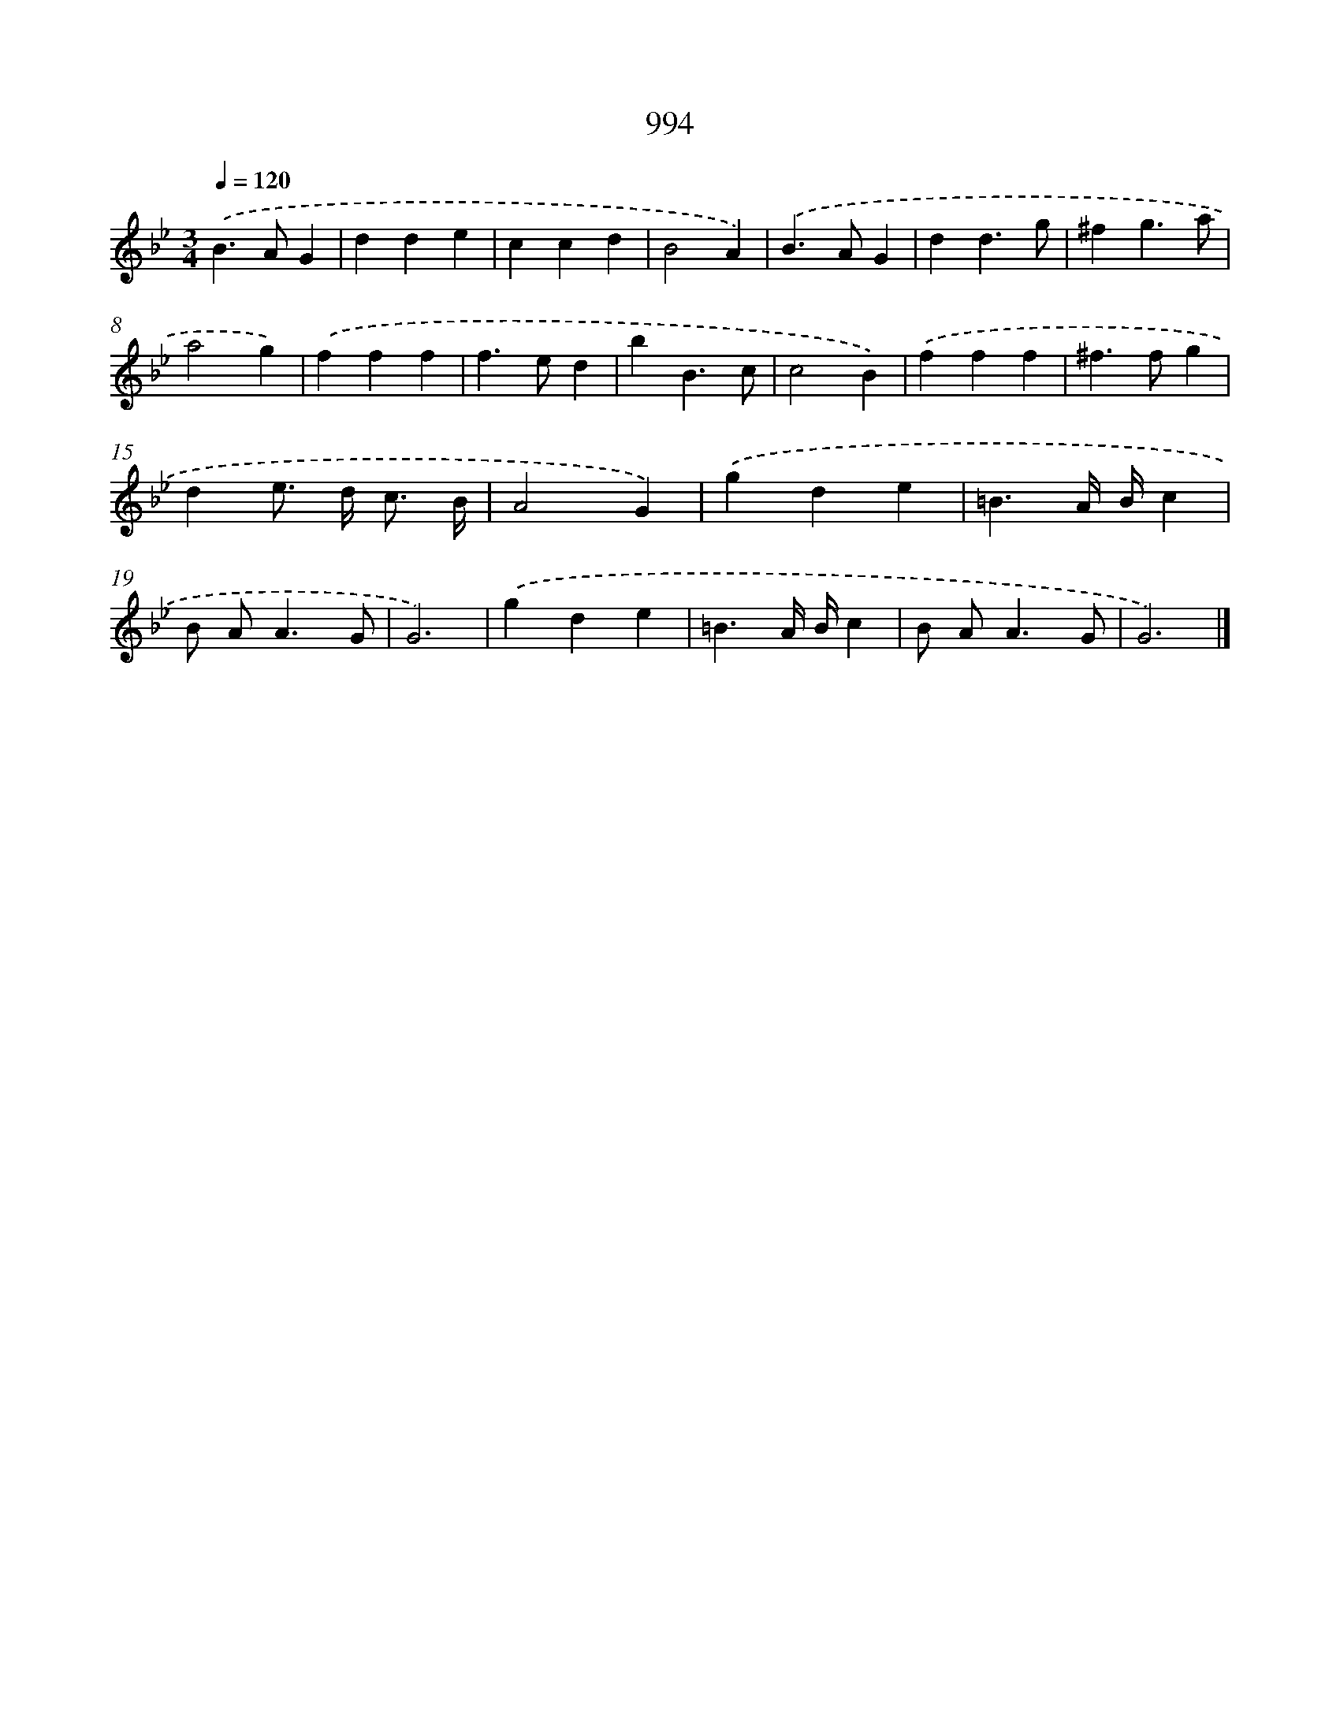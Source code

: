 X: 8768
T: 994
%%abc-version 2.0
%%abcx-abcm2ps-target-version 5.9.1 (29 Sep 2008)
%%abc-creator hum2abc beta
%%abcx-conversion-date 2018/11/01 14:36:50
%%humdrum-veritas 1441040017
%%humdrum-veritas-data 3132855959
%%continueall 1
%%barnumbers 0
L: 1/4
M: 3/4
Q: 1/4=120
K: Bb clef=treble
.('B>AG |
dde |
ccd |
B2A) |
.('B>AG |
dd3/g/ |
^fg3/a/ |
a2g) |
.('fff |
f>ed |
bB3/c/ |
c2B) |
.('fff |
^f>fg |
de/> d/ c3// B// |
A2G) |
.('gde |
=B3/A// B//c |
B/ A<AG/ |
G3) |
.('gde |
=B3/A// B//c |
B/ A<AG/ |
G3) |]
